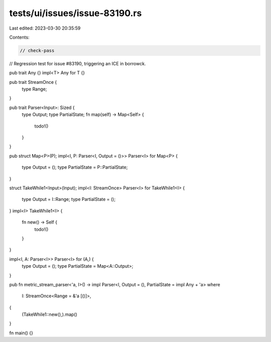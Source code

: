 tests/ui/issues/issue-83190.rs
==============================

Last edited: 2023-03-30 20:35:59

Contents:

.. code-block:: rs

    // check-pass

// Regression test for issue #83190, triggering an ICE in borrowck.

pub trait Any {}
impl<T> Any for T {}

pub trait StreamOnce {
    type Range;
}

pub trait Parser<Input>: Sized {
    type Output;
    type PartialState;
    fn map(self) -> Map<Self> {
        todo!()
    }
}

pub struct Map<P>(P);
impl<I, P: Parser<I, Output = ()>> Parser<I> for Map<P> {
    type Output = ();
    type PartialState = P::PartialState;
}

struct TakeWhile1<Input>(Input);
impl<I: StreamOnce> Parser<I> for TakeWhile1<I> {
    type Output = I::Range;
    type PartialState = ();
}
impl<I> TakeWhile1<I> {
    fn new() -> Self {
        todo!()
    }
}

impl<I, A: Parser<I>> Parser<I> for (A,) {
    type Output = ();
    type PartialState = Map<A::Output>;
}

pub fn metric_stream_parser<'a, I>() -> impl Parser<I, Output = (), PartialState = impl Any + 'a>
where
    I: StreamOnce<Range = &'a [()]>,
{
    (TakeWhile1::new(),).map()
}

fn main() {}


